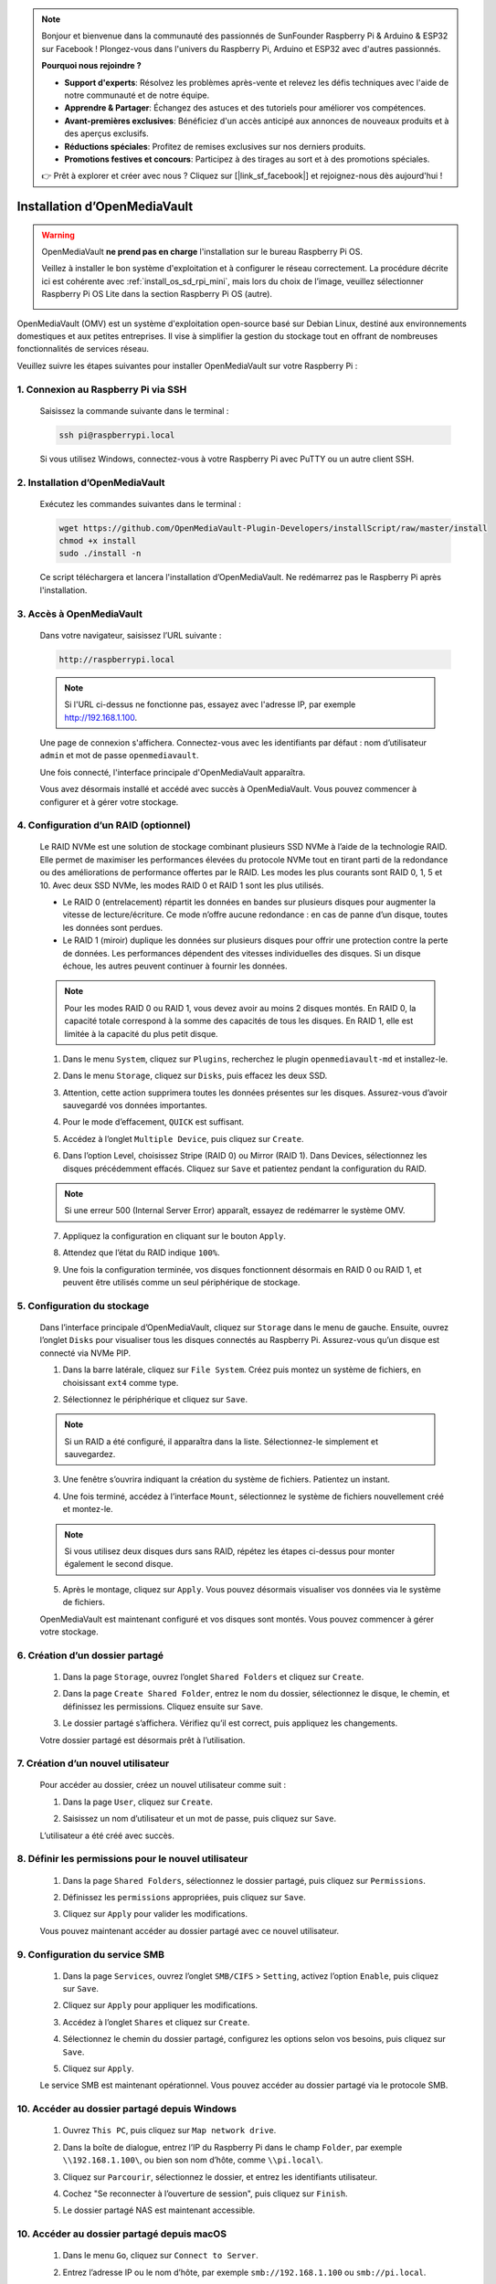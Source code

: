 .. note::

    Bonjour et bienvenue dans la communauté des passionnés de SunFounder Raspberry Pi & Arduino & ESP32 sur Facebook ! Plongez-vous dans l'univers du Raspberry Pi, Arduino et ESP32 avec d'autres passionnés.

    **Pourquoi nous rejoindre ?**

    - **Support d'experts**: Résolvez les problèmes après-vente et relevez les défis techniques avec l'aide de notre communauté et de notre équipe.
    - **Apprendre & Partager**: Échangez des astuces et des tutoriels pour améliorer vos compétences.
    - **Avant-premières exclusives**: Bénéficiez d'un accès anticipé aux annonces de nouveaux produits et à des aperçus exclusifs.
    - **Réductions spéciales**: Profitez de remises exclusives sur nos derniers produits.
    - **Promotions festives et concours**: Participez à des tirages au sort et à des promotions spéciales.

    👉 Prêt à explorer et créer avec nous ? Cliquez sur [|link_sf_facebook|] et rejoignez-nous dès aujourd'hui !

.. _mini_omv_5_mini:


Installation d’OpenMediaVault
============================================================

.. warning::

   OpenMediaVault **ne prend pas en charge** l'installation sur le bureau Raspberry Pi OS.

   Veillez à installer le bon système d'exploitation et à configurer le réseau correctement.
   La procédure décrite ici est cohérente avec :ref:`install_os_sd_rpi_mini`, mais lors du choix de l’image, veuillez sélectionner Raspberry Pi OS Lite dans la section Raspberry Pi OS (autre).

   .. image:: img/omv/omv-install-1.png

OpenMediaVault (OMV) est un système d'exploitation open-source basé sur Debian Linux, destiné aux environnements domestiques et aux petites entreprises. Il vise à simplifier la gestion du stockage tout en offrant de nombreuses fonctionnalités de services réseau.

Veuillez suivre les étapes suivantes pour installer OpenMediaVault sur votre Raspberry Pi :

1. Connexion au Raspberry Pi via SSH
-----------------------------------------------------------

   Saisissez la commande suivante dans le terminal :

   .. code-block:: bash

      ssh pi@raspberrypi.local

   Si vous utilisez Windows, connectez-vous à votre Raspberry Pi avec PuTTY ou un autre client SSH.

2. Installation d’OpenMediaVault
--------------------------------------------

   Exécutez les commandes suivantes dans le terminal :

   .. code-block:: bash

      wget https://github.com/OpenMediaVault-Plugin-Developers/installScript/raw/master/install  
      chmod +x install  
      sudo ./install -n

   Ce script téléchargera et lancera l'installation d’OpenMediaVault. Ne redémarrez pas le Raspberry Pi après l'installation.

3. Accès à OpenMediaVault
---------------------------------

   Dans votre navigateur, saisissez l’URL suivante :

   .. code-block:: bash

      http://raspberrypi.local

   .. note:: Si l'URL ci-dessus ne fonctionne pas, essayez avec l'adresse IP, par exemple http://192.168.1.100.

   Une page de connexion s'affichera. Connectez-vous avec les identifiants par défaut : nom d’utilisateur ``admin`` et mot de passe ``openmediavault``.

   .. image:: img/omv/omv-login.png

   Une fois connecté, l'interface principale d'OpenMediaVault apparaîtra.

   .. image:: img/omv/omv-main.png

   Vous avez désormais installé et accédé avec succès à OpenMediaVault. Vous pouvez commencer à configurer et à gérer votre stockage.



4. Configuration d’un RAID (optionnel)
-------------------------------------------

   Le RAID NVMe est une solution de stockage combinant plusieurs SSD NVMe à l’aide de la technologie RAID. Elle permet de maximiser les performances élevées du protocole NVMe tout en tirant parti de la redondance ou des améliorations de performance offertes par le RAID. Les modes les plus courants sont RAID 0, 1, 5 et 10. Avec deux SSD NVMe, les modes RAID 0 et RAID 1 sont les plus utilisés.

   * Le RAID 0 (entrelacement) répartit les données en bandes sur plusieurs disques pour augmenter la vitesse de lecture/écriture. Ce mode n’offre aucune redondance : en cas de panne d’un disque, toutes les données sont perdues.

   * Le RAID 1 (miroir) duplique les données sur plusieurs disques pour offrir une protection contre la perte de données. Les performances dépendent des vitesses individuelles des disques. Si un disque échoue, les autres peuvent continuer à fournir les données.

   .. note:: Pour les modes RAID 0 ou RAID 1, vous devez avoir au moins 2 disques montés. En RAID 0, la capacité totale correspond à la somme des capacités de tous les disques. En RAID 1, elle est limitée à la capacité du plus petit disque.

   1. Dans le menu ``System``, cliquez sur ``Plugins``, recherchez le plugin ``openmediavault-md`` et installez-le.

   .. image:: img/omv/omv-raid-1.png

   2. Dans le menu ``Storage``, cliquez sur ``Disks``, puis effacez les deux SSD.

   .. image:: img/omv/omv-raid-2.png

   3. Attention, cette action supprimera toutes les données présentes sur les disques. Assurez-vous d’avoir sauvegardé vos données importantes.

   .. image:: img/omv/omv-raid-3.png

   4. Pour le mode d’effacement, ``QUICK`` est suffisant.

   .. image:: img/omv/omv-raid-4.png

   5. Accédez à l’onglet ``Multiple Device``, puis cliquez sur ``Create``.

   .. image:: img/omv/omv-raid-5.png

   6. Dans l’option Level, choisissez Stripe (RAID 0) ou Mirror (RAID 1). Dans Devices, sélectionnez les disques précédemment effacés. Cliquez sur ``Save`` et patientez pendant la configuration du RAID.

   .. image:: img/omv/omv-raid-6.png

   .. note:: Si une erreur 500 (Internal Server Error) apparaît, essayez de redémarrer le système OMV.

   7. Appliquez la configuration en cliquant sur le bouton ``Apply``.

   .. image:: img/omv/omv-raid-7.png

   8. Attendez que l’état du RAID indique ``100%``.

   .. image:: img/omv/omv-raid-8.png

   9. Une fois la configuration terminée, vos disques fonctionnent désormais en RAID 0 ou RAID 1, et peuvent être utilisés comme un seul périphérique de stockage.

5. Configuration du stockage
--------------------------------

   Dans l’interface principale d’OpenMediaVault, cliquez sur ``Storage`` dans le menu de gauche. Ensuite, ouvrez l’onglet ``Disks`` pour visualiser tous les disques connectés au Raspberry Pi. Assurez-vous qu’un disque est connecté via NVMe PIP.

   .. image:: img/omv/omv-disk.png

   1. Dans la barre latérale, cliquez sur ``File System``. Créez puis montez un système de fichiers, en choisissant ``ext4`` comme type.

   .. image:: img/omv/omv-mount.png

   2. Sélectionnez le périphérique et cliquez sur ``Save``.

   .. note:: Si un RAID a été configuré, il apparaîtra dans la liste. Sélectionnez-le simplement et sauvegardez.

   .. image:: img/omv/omv-mount-2.png

   3. Une fenêtre s’ouvrira indiquant la création du système de fichiers. Patientez un instant.

   .. image:: img/omv/omv-mount-3.png

   4. Une fois terminé, accédez à l’interface ``Mount``, sélectionnez le système de fichiers nouvellement créé et montez-le.

   .. image:: img/omv/omv-mount-4.png

   .. note:: Si vous utilisez deux disques durs sans RAID, répétez les étapes ci-dessus pour monter également le second disque.

   5. Après le montage, cliquez sur ``Apply``. Vous pouvez désormais visualiser vos données via le système de fichiers.

   .. image:: img/omv/omv-mount-5.png

   OpenMediaVault est maintenant configuré et vos disques sont montés. Vous pouvez commencer à gérer votre stockage.


6. Création d’un dossier partagé
---------------------------------------

   1. Dans la page ``Storage``, ouvrez l’onglet ``Shared Folders`` et cliquez sur ``Create``.

   .. image:: img/omv/omv-share-1.png

   2. Dans la page ``Create Shared Folder``, entrez le nom du dossier, sélectionnez le disque, le chemin, et définissez les permissions. Cliquez ensuite sur ``Save``.

   .. image:: img/omv/omv-share-2.png

   3. Le dossier partagé s’affichera. Vérifiez qu’il est correct, puis appliquez les changements.

   .. image:: img/omv/omv-share-3.png

   Votre dossier partagé est désormais prêt à l’utilisation.


7. Création d’un nouvel utilisateur
---------------------------------------

   Pour accéder au dossier, créez un nouvel utilisateur comme suit :

   1. Dans la page ``User``, cliquez sur ``Create``.

   .. image:: img/omv/omv-user-1.png

   2. Saisissez un nom d’utilisateur et un mot de passe, puis cliquez sur ``Save``.

   .. image:: img/omv/omv-user-2.png

   L’utilisateur a été créé avec succès.


8. Définir les permissions pour le nouvel utilisateur
-------------------------------------------------------

   1. Dans la page ``Shared Folders``, sélectionnez le dossier partagé, puis cliquez sur ``Permissions``.

   .. image:: img/omv/omv-user-3.png

   2. Définissez les ``permissions`` appropriées, puis cliquez sur ``Save``.

   .. image:: img/omv/omv-user-4.png

   3. Cliquez sur ``Apply`` pour valider les modifications.

   .. image:: img/omv/omv-user-5.png

   Vous pouvez maintenant accéder au dossier partagé avec ce nouvel utilisateur.


9. Configuration du service SMB
---------------------------------------

   1. Dans la page ``Services``, ouvrez l’onglet ``SMB/CIFS`` > ``Setting``, activez l’option ``Enable``, puis cliquez sur ``Save``.

   .. image:: img/omv/omv-smb-1.png

   2. Cliquez sur ``Apply`` pour appliquer les modifications.

   .. image:: img/omv/omv-smb-2.png

   3. Accédez à l’onglet ``Shares`` et cliquez sur ``Create``.

   .. image:: img/omv/omv-smb-3.png

   4. Sélectionnez le chemin du dossier partagé, configurez les options selon vos besoins, puis cliquez sur ``Save``.

   .. image:: img/omv/omv-smb-4.png

   5. Cliquez sur ``Apply``.

   .. image:: img/omv/omv-smb-5.png

   Le service SMB est maintenant opérationnel. Vous pouvez accéder au dossier partagé via le protocole SMB.


10. Accéder au dossier partagé depuis Windows
----------------------------------------------------

   1. Ouvrez ``This PC``, puis cliquez sur ``Map network drive``.

   .. image:: img/omv/omv-network-location-1.png

   2. Dans la boîte de dialogue, entrez l’IP du Raspberry Pi dans le champ ``Folder``, par exemple ``\\192.168.1.100\``, ou bien son nom d’hôte, comme ``\\pi.local\``.

   .. image:: img/omv/omv-network-location-2.png

   3. Cliquez sur ``Parcourir``, sélectionnez le dossier, et entrez les identifiants utilisateur.

   .. image:: img/omv/omv-network-location-3.png

   4. Cochez "Se reconnecter à l’ouverture de session", puis cliquez sur ``Finish``.

   .. image:: img/omv/omv-network-location-4.png

   5. Le dossier partagé NAS est maintenant accessible.

   .. image:: img/omv/omv-network-location-5.png

10. Accéder au dossier partagé depuis macOS
-------------------------------------------------

   1. Dans le menu ``Go``, cliquez sur ``Connect to Server``.

   .. image:: img/omv/omv-mac-1.png

   2. Entrez l’adresse IP ou le nom d’hôte, par exemple ``smb://192.168.1.100`` ou ``smb://pi.local``.

   .. image:: img/omv/omv-mac-2.png

   3. Cliquez sur ``Connect``.

   .. image:: img/omv/omv-mac-3.png

   4. Saisissez le nom d’utilisateur et le mot de passe, puis cliquez de nouveau sur ``Connect``.

   .. image:: img/omv/omv-mac-4.png

   5. Le dossier partagé NAS est maintenant accessible.

   .. image:: img/omv/omv-mac-5.png
